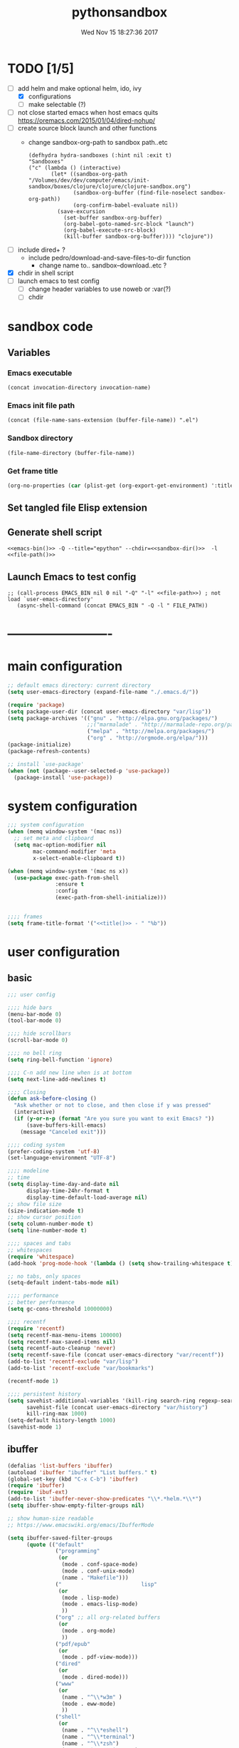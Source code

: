# -*- mode: Org -*-
#+TITLE: pythonsandbox
#+DATE: Wed Nov 15 18:27:36 2017
#+STARTUP: hidestars indent overview
* TODO [1/5]
- [-] add helm and make optional helm, ido, ivy
  - [X] configurations
  - [ ] make selectable (?)
- [ ] not close started emacs when host emacs quits
  https://oremacs.com/2015/01/04/dired-nohup/
- [ ] create source block launch and other functions
  - change sandbox-org-path to sandbox path..etc
  #+BEGIN_SRC elisp :eval no :tangle no
  (defhydra hydra-sandboxes (:hint nil :exit t)
  "Sandboxes"
  ("c" (lambda () (interactive)
         (let* ((sandbox-org-path "/Volumes/dev/dev/computer/emacs/init-sandbox/boxes/clojure/clojure/clojure-sandbox.org")
                (sandbox-org-buffer (find-file-noselect sandbox-org-path))
                (org-confirm-babel-evaluate nil))
           (save-excursion
             (set-buffer sandbox-org-buffer)
             (org-babel-goto-named-src-block "launch")
             (org-babel-execute-src-block)
             (kill-buffer sandbox-org-buffer)))) "clojure"))
  #+END_SRC
- [ ] include dired+ ?
  - include pedro/download-and-save-files-to-dir function
    - change name to.. sandbox--download..etc ?
- [X] chdir in shell script
- [ ] launch emacs to test config 
  - [ ] change header variables to use noweb or :var(?)
  - [ ] chdir
* sandbox code
** Variables
*** Emacs executable
#+NAME: emacs-bin
#+BEGIN_SRC elisp :tangle no 
(concat invocation-directory invocation-name)
#+END_SRC
*** Emacs init file path
#+NAME: file-path
#+BEGIN_SRC elisp :tangle no :results value
(concat (file-name-sans-extension (buffer-file-name)) ".el")
#+END_SRC
*** Sandbox directory
#+NAME: sandbox-dir
#+BEGIN_SRC elisp :tangle no :results value
(file-name-directory (buffer-file-name))
#+END_SRC
*** Get frame title
#+NAME: title
#+BEGIN_SRC emacs-lisp :tangle no :result value 
(org-no-properties (car (plist-get (org-export-get-environment) ':title)))
#+END_SRC

** Set tangled file Elisp extension
#+PROPERTY: header-args :tangle (concat (file-name-sans-extension (buffer-file-name)) ".el")
** Generate shell script
#+BEGIN_SRC shell :eval no :tangle (concat (file-name-sans-extension (buffer-file-name)) ".sh") :tangle-mode (identity #o755) :noweb tangle :shebang "#!/bin/zsh"
  <<emacs-bin()>> -Q --title="epython" --chdir=<<sandbox-dir()>>  -l <<file-path()>>
#+END_SRC

** Launch Emacs to test config
#+NAME: launch
#+HEADER: :var EMACS_BIN=emacs-bin
#+HEADER: :var FILE_PATH=(concat (file-name-sans-extension (buffer-file-name)) ".el")
#+BEGIN_SRC elisp  :results silent :tangle no :dir (file-name-directory (buffer-file-name)) :noweb eval
;; (call-process EMACS_BIN nil 0 nil "-Q" "-l" <<file-path>>) ; not load `user-emacs-directory'
   (async-shell-command (concat EMACS_BIN " -Q -l " FILE_PATH))
#+END_SRC
* -------------------------
* main configuration
#+NAME: main-config
#+BEGIN_SRC emacs-lisp
  ;; default emacs directory: current directory
  (setq user-emacs-directory (expand-file-name "./.emacs.d/"))

  (require 'package)
  (setq package-user-dir (concat user-emacs-directory "var/lisp"))
  (setq package-archives '(("gnu" . "http://elpa.gnu.org/packages/")
                           ;;("marmalade" . "http://marmalade-repo.org/packages/")
                           ("melpa" . "http://melpa.org/packages/")
                           ("org" . "http://orgmode.org/elpa/")))
  (package-initialize)
  (package-refresh-contents)

  ;; install `use-package'
  (when (not (package--user-selected-p 'use-package))
    (package-install 'use-package))
#+END_SRC
* system configuration
#+NAME: system-config
#+BEGIN_SRC emacs-lisp :noweb tangle
  ;;; system configuration 
  (when (memq window-system '(mac ns))
    ;; set meta and clipboard
    (setq mac-option-modifier nil
          mac-command-modifier 'meta
          x-select-enable-clipboard t))

  (when (memq window-system '(mac ns x))
    (use-package exec-path-from-shell
                 :ensure t
                 :config
                 (exec-path-from-shell-initialize)))


  ;;;; frames
  (setq frame-title-format '("<<title()>> - " "%b"))

#+END_SRC
* user configuration
** basic
#+NAME: user-config
#+BEGIN_SRC emacs-lisp
    ;;; user config

    ;;;; hide bars
    (menu-bar-mode 0)
    (tool-bar-mode 0)

    ;;;; hide scrollbars
    (scroll-bar-mode 0)

    ;;;; no bell ring
    (setq ring-bell-function 'ignore)

    ;;;; C-n add new line when is at bottom
    (setq next-line-add-newlines t)

    ;;;; Closing
    (defun ask-before-closing ()
      "Ask whether or not to close, and then close if y was pressed"
      (interactive)
      (if (y-or-n-p (format "Are you sure you want to exit Emacs? "))
          (save-buffers-kill-emacs)
        (message "Canceled exit")))

    ;;;; coding system
    (prefer-coding-system 'utf-8)
    (set-language-environment "UTF-8")

    ;;;; modeline 
    ;; time
    (setq display-time-day-and-date nil
          display-time-24hr-format t
          display-time-default-load-average nil)
    ;; show file size 
    (size-indication-mode t)
    ;; show cursor position
    (setq column-number-mode t)
    (setq line-number-mode t)

    ;;;; spaces and tabs
    ;; whitespaces
    (require 'whitespace)
    (add-hook 'prog-mode-hook '(lambda () (setq show-trailing-whitespace t)))

    ;; no tabs, only spaces
    (setq-default indent-tabs-mode nil)

    ;;;; performance
    ;; better performance
    (setq gc-cons-threshold 10000000)

    ;;;; recentf
    (require 'recentf)
    (setq recentf-max-menu-items 100000)
    (setq recentf-max-saved-items nil)
    (setq recentf-auto-cleanup 'never)
    (setq recentf-save-file (concat user-emacs-directory "var/recentf"))
    (add-to-list 'recentf-exclude "var/lisp")
    (add-to-list 'recentf-exclude "var/bookmarks")

    (recentf-mode 1)

    ;;;; persistent history
    (setq savehist-additional-variables '(kill-ring search-ring regexp-search-ring)
          savehist-file (concat user-emacs-directory "var/history")
          kill-ring-max 1000)
    (setq-default history-length 1000)
    (savehist-mode 1)

#+END_SRC
** ibuffer
#+NAME: ibuffer-config
#+BEGIN_SRC emacs-lisp
  (defalias 'list-buffers 'ibuffer)
  (autoload 'ibuffer "ibuffer" "List buffers." t)
  (global-set-key (kbd "C-x C-b") 'ibuffer)
  (require 'ibuffer)
  (require 'ibuf-ext)
  (add-to-list 'ibuffer-never-show-predicates "\\*.*helm.*\\*")
  (setq ibuffer-show-empty-filter-groups nil)

  ;; show human-size readable
  ;; https://www.emacswiki.org/emacs/IbufferMode

  (setq ibuffer-saved-filter-groups
        (quote (("default"
                 ("programming"
                  (or
                   (mode . conf-space-mode)
                   (mode . conf-unix-mode)
                   (name . "Makefile")))
                 ("                         lisp"
                  (or
                   (mode . lisp-mode)
                   (mode . emacs-lisp-mode)
                   ))
                 ("org" ;; all org-related buffers
                  (or
                   (mode . org-mode)
                   ))
                 ("pdf/epub"
                  (or
                   (mode . pdf-view-mode)))
                 ("dired"
                  (or
                   (mode . dired-mode)))
                 ("www"
                  (or
                   (name . "^\\*w3m" )
                   (mode . eww-mode)
                   ))
                 ("shell"
                  (or
                   (name . "^\\*eshell")
                   (name . "^\\*terminal")
                   (name . "^\\*zsh")
                   (name . "^\\*ansi-term")
                   (name . "^\\*Shell*")
                   ))
                 ("magit"
                  (or
                   (name . "^magit*")))
                 ("info"
                  (or
                   (name . "^\\*Messages\\*$")
                   (name . "^\\*Warnings\\*$")
                   (name . "^\\*Compile*")
                   (mode . Info-mode)
                   (mode . help-mode)
                   (mode . helpful-mode)))))))

  (add-hook 'ibuffer-mode-hook
            (lambda ()
              (ibuffer-switch-to-saved-filter-groups "default")))


  (define-ibuffer-column size-h
    (:name "Size" :inline t)
    (cond
     ((> (buffer-size) 1000000) (format "%7.1fM" (/ (buffer-size) 1000000.0)))
     ((> (buffer-size) 100000) (format "%7.0fk" (/ (buffer-size) 1000.0)))
     ((> (buffer-size) 1000) (format "%7.1fk" (/ (buffer-size) 1000.0)))
     (t (format "%8d" (buffer-size)))))

  ;; name column to 30 witdh
  (setq ibuffer-formats
          '((mark modified read-only " "
                  (name 30 30 :left :elide)
                  " "
                  (size-h 9 -1 :right)
                  " "
                  (mode 16 16 :left :elide)
                  " "
                  filename-and-process)))

#+END_SRC
** undo
#+BEGIN_SRC emacs-lisp
  ;;;; undo, kill, paste
  (use-package undo-tree
               :config
               (setq undo-tree-visualizer-timestamps t)
               (setq undo-tree-visualizer-diff t)
               (global-undo-tree-mode)
               :diminish undo-tree-mode
               :ensure t)

  (use-package browse-kill-ring
               :ensure t)
#+END_SRC
** browser
#+NAME: browser-config
#+BEGIN_SRC emacs-lisp
  ;;;; browser config
  (eval-after-load "eww"
    '(progn (define-key eww-mode-map "f" 'eww-lnum-follow)
      (define-key eww-mode-map "F" 'eww-lnum-universal)))

  (add-hook 'eww-after-render-hook (lambda ()
                                     (rename-buffer (concat "eww - "
                                                            (plist-get eww-data :title))
                                                    t)))

  (use-package eww-lnum
               :ensure t)
#+END_SRC
** help
#+BEGIN_SRC emacs-lisp
  (use-package which-key
               :config
               (setq which-key-sort-order 'which-key-key-order-alpha
                     which-key-side-window-max-height 10)
               (which-key-mode)
               (which-key-setup-side-window-right-bottom)
               :diminish which-key-mode
               :ensure t)

  (use-package discover-my-major
    :config
    (global-unset-key (kbd "C-h h")) ; original "C-h h" displays "hello world" in different languages
    (define-key 'help-command (kbd "h m") 'discover-my-major)
    :ensure t)
 
#+END_SRC
** keybindings
#+BEGIN_SRC emacs-lisp
  ;;;; keybindings
  (global-set-key (kbd "C-x C-c") 'ask-before-closing)
  (global-set-key (kbd "M-o") 'other-window)
  (global-set-key (kbd "C-x o") 'other-frame)
  (global-set-key (kbd "C-x C-b") 'ibuffer)
  (global-set-key (kbd "C-c k") 'browse-kill-ring)

  (use-package bind-key
    :ensure t
    :config
    (bind-keys*
     ;; eyebrowse
     ("M-x" . counsel-M-x)
     ("C-c C-w C-w" . eyebrowse-last-window-config)
     ("C-c C-w C-j" . eyebrowse-prev-window-config)
     ("C-c C-w C-ñ" . eyebrowse-next-window-config)
     ("C-M-1" . eyebrowse-switch-to-window-config-1)
     ("C-M-2" . eyebrowse-switch-to-window-config-2)
     ("C-M-3" . eyebrowse-switch-to-window-config-3)
     ("C-M-4" . eyebrowse-switch-to-window-config-4)
     ;; swiper
     ("C-c f" . counsel-recentf)
     ("M-i" . swiper-isearch)
     ("M-g t" . counsel-org-goto)))

#+END_SRC
** mode-line
#+NAME: mode-line-config
#+BEGIN_SRC emacs-lisp
  ;;;; mode-line
  ;; (use-package doom-modeline
  ;;   :ensure t
  ;;   :config (doom-modeline-init))

#+END_SRC

** completition
#+BEGIN_SRC emacs-lisp
  ;;;; completition
  (use-package company
               :ensure t
               :config
               (add-hook 'after-init-hook 'global-company-mode))

  (use-package company-posframe
    :ensure t
    :config
    (company-posframe-mode 1))
#+END_SRC
** ido/helm/swiper
*** ido 
#+begin_src emacs-lisp :tangle no
  (use-package ido
    :config
    (setq ido-enable-flex-matching t)
    (setq ido-everywhere t)
    (setq ido-use-faces t)
    (setq ido-default-buffer-method 'selected-window)
    ;; https://www.reddit.com/r/emacs/comments/21a4p9/use_recentf_and_ido_together/
    (defun recentf-ido-find-file ()
      "Use ido to select a recently opened file from the `recentf-list'"
      (interactive)
      (find-file
       (ido-completing-read "Recentf open: "
                            (mapcar 'abbreviate-file-name recentf-list)
                            nil t)))
    (ido-mode 1))

  (use-package ido-vertical-mode
    :ensure t
    :config
    (ido-vertical-mode 1)
    (setq ido-vertical-define-keys 'ido-vertical-define-keys))

  (use-package flx-ido
    :ensure t
    :config
    (ido-mode 1)
    (ido-everywhere 1)
    (flx-ido-mode 1)
    ;; disable ido faces to see flx highlights.
    (setq ido-enable-flex-matching t)
    (setq ido-use-faces nil))

  (use-package smex
    :ensure t
    :config
    (smex-initialize)
    (global-set-key (kbd "M-x") 'smex)
    (global-set-key (kbd "M-X") 'smex-major-mode-commands)
    ;; This is your old M-x.
    (global-set-key (kbd "C-c C-c M-x") 'execute-extended-command))


  (use-package ido-describe-bindings
    :ensure t
    :config
    (eval-after-load 'help
      (define-key help-map (kbd "b") 'ido-describe-bindings)))

  (global-set-key (kbd "C-c f") 'recentf-ido-find-file)
#+end_src

*** helm
#+begin_src emacs-lisp :tangle no
  (use-package helm
    :config
    (require 'helm)
    (require 'helm-config)
    (helm-mode t)
    (define-key helm-map (kbd "<tab>") 'helm-execute-persistent-action)
    (global-set-key (kbd "M-x") 'helm-M-x)
    (global-set-key (kbd "C-c f") 'helm-recentf)
    (global-set-key (kbd "C-x C-f") 'helm-find-files)
    (global-set-key (kbd "C-M-y") 'helm-show-kill-ring)
    (global-set-key (kbd "C-x b") 'helm-buffers-list)

    (setq helm-M-x-fuzzy-match nil
          helm-M-x-always-save-history t
          helm-quick-update t
          helm-ff-skip-boring-files t)

    (add-hook 'eshell-mode-hook
              #'(lambda ()
                  (define-key eshell-mode-map (kbd "C-c C-l") 'helm-eshell-history)))
    :diminish helm-mode
    :ensure t)

  (use-package helm-flx
    :ensure t
    :config
    (helm-flx-mode +1))

  (use-package helm-swoop
    :config
    (setq helm-swoop-pre-input-function
          (lambda () ""))
    ;; (global-set-key "\C-s" 'helm-swoop)
    :ensure t)

  (use-package helm-projectile
    :config
    (setq projectile-completion-system 'helm)
    (helm-projectile-on)
    :ensure t)


  (use-package helm-ag
    :ensure t
    :config
    (setq helm-grep-ag-command "rg --color=always --smart-case --no-heading --line-number %s %s %s")
    (setq dumb-jump-prefer-searcher 'ag))
#+end_src
*** swiper/ivy/counsel
#+begin_src emacs-lisp
  (use-package swiper
    :ensure t)

  (use-package ivy :demand
    :ensure ivy-hydra
    :config
    (setq ivy-use-virtual-buffers t
          ivy-count-format "%d/%d ")
    (ivy-mode 1))

  (use-package ivy-posframe
    :ensure t
    :config
    (cl-defun my/window-size-change (&optional _)
      "My very own resize defun for modifying the posframe size"
      (unless (= (window-pixel-width-before-size-change) (window-pixel-width))
        (let ((body-width (window-body-width)))
          (set-variable 'ivy-posframe-width body-width)
          (set-variable 'ivy-posframe-min-width body-width)
          (set-variable 'which-key-posframe-width body-width)
          (set-variable 'which-key-posframe-min-width body-width))))

    (add-hook 'window-size-change-functions 'my/window-size-change)

    (setq ivy-posframe-parameters
          '((left-fringe . 8)
            (right-fringe . 8)))

    (ivy-posframe-mode 1))

  (use-package counsel
    :ensure t
    :config
    (global-set-key (kbd "M-x") 'counsel-M-x)
    (global-set-key (kbd "C-c f") 'counsel-recentf))

  (use-package counsel-projectile
    :ensure t
    :config
    (counsel-projectile-mode 1))
#+end_src

** speed packages
#+BEGIN_SRC emacs-lisp
  ;;;; speed packages
  (use-package avy
               :ensure t
               :config
               (global-set-key (kbd "C-c SPC") 'avy-goto-char-timer)
               (add-hook 'org-mode-hook
                         (lambda ()
                           (local-set-key (kbd "\C-c SPC") 'avy-goto-char-timer)))
               :ensure t)

  (use-package smartparens
    :config
    (require 'smartparens-config)
    (smartparens-global-mode)
    (show-smartparens-global-mode t)
    ;; keybindings
    (define-key smartparens-mode-map (kbd "C-M-f") 'sp-forward-sexp)
    (define-key smartparens-mode-map (kbd "C-M-b") 'sp-backward-sexp)
    (define-key smartparens-mode-map (kbd "M-(") 'sp-wrap-round)
    (define-key smartparens-mode-map (kbd "C-") 'sp-wrap-round)
    (define-key smartparens-mode-map (kbd "C-<right>") 'sp-forward-slurp-sexp)
    (define-key smartparens-mode-map (kbd "C-<left>") 'sp-forward-barf-sexp)
    (define-key smartparens-mode-map (kbd "C-M-<left>") 'sp-backward-slurp-sexp)
    (define-key smartparens-mode-map (kbd "C-M-<right>") 'sp-backward-barf-sexp)
    :ensure t)
#+END_SRC
** windows
#+BEGIN_SRC emacs-lisp
  ;;;; windows
  (use-package zoom
    :config
    (zoom-mode 1)
    :diminish zoom-mode
    :ensure t)
  (use-package zoom-window
    :config
    (setq zoom-window-mode-line-color "#ffdead") ; "#a2cd5a")
    :bind ("C-x C-z" . zoom-window-zoom)
    :ensure t)

  (use-package window-numbering
    :config
    (setq window-numbering-assign-func
          (lambda () (when (equal (buffer-name) "*Calculator*") 9)))
    (window-numbering-mode 1)
    :ensure t)

  (use-package winner
    :config
    (winner-mode 1)
    (windmove-default-keybindings 'meta)
    (global-set-key (kbd "<f9>") 'winner-undo)
    (global-set-key (kbd "<f10>") 'winner-redo))

  (use-package eyebrowse
    :ensure t
    ;; :bind (("C-c C-w C-w" . eyebrowse-last-window-config)
    ;;        ("C-c C-w C-h" . eyebrowse-prev-window-config)
    ;;        ("C-c C-w C-l" . eyebrowse-next-window-config))
    :config
    (add-to-list 'window-persistent-parameters '(window-side . writable))
    (add-to-list 'window-persistent-parameters '(window-slot . writable))
    (set-face-attribute 'eyebrowse-mode-line-active nil :foreground "#d2691e" :weight 'bold)
    (set-face-attribute 'eyebrowse-mode-line-inactive nil :foreground "#000000")
    (setq eyebrowse-mode-line-separator " ")

    ;; TODO use :bind like above!
    ;; ("C-c C-w C-w" . eyebrowse-last-window-config)
    ;; ("C-c C-w C-j" . eyebrowse-prev-window-config)
    ;; ("C-c C-w C-ñ" . eyebrowse-next-window-config)
    ;; ("C-M-1" . eyebrowse-switch-to-window-config-1)
    ;; ("C-M-2" . eyebrowse-switch-to-window-config-2)
    ;; ("C-M-3" . eyebrowse-switch-to-window-config-3)
    ;; ("C-M-4" . eyebrowse-switch-to-window-config-4)

    (eyebrowse-mode t))
#+END_SRC
** fonts & faces
#+BEGIN_SRC emacs-lisp
  ;;;; fonts & faces
  ;; set big font in iMac 27"
  (when (string= system-name "zLusco")
    (set-frame-font "Hack 22" t t)
    ;; (set-frame-font "Hack 17" t t)
    (add-to-list 'default-frame-alist (cons 'width 98))
    (add-to-list 'default-frame-alist (cons 'height 200)))


#+END_SRC
** themes
#+NAME: themes-config
#+BEGIN_SRC emacs-lisp
  ;;;; themes
  (use-package color-theme-sanityinc-solarized
               :ensure t
               :config
               (load-theme 'sanityinc-solarized-dark t))
#+END_SRC
** versioning
#+NAME: versioning-config
#+BEGIN_SRC emacs-lisp
  ;;;; versioning
  (use-package magit
               :config
               (global-set-key (kbd "C-x g") 'magit-status)
               :ensure t)
#+END_SRC
** viewers
#+NAME: viewers-config
#+begin_src emacs-lisp
  ;;;; viewers
  (use-package pdf-tools
               :config
               (pdf-tools-install)
               ;; chage 'pdf-view-bookmark-jump-handler' to 'pdf-view-bookmark-jump'
               (defun pdf-view-bookmark-make-record  (&optional no-page no-slice no-size no-origin)
                 ;; TODO: add NO-PAGE, NO-SLICE, NO-SIZE, NO-ORIGIN to the docstring.
                 "Create a bookmark PDF record. The optional, boolean args exclude certain attributes."
                 (let ((displayed-p (eq (current-buffer)
                                        (window-buffer))))
                   (cons (buffer-name)
                         (append (bookmark-make-record-default nil t 1)
                                 `(,(unless no-page
                                      (cons 'page (pdf-view-current-page)))
                                   ,(unless no-slice
                                      (cons 'slice (and displayed-p
                                                        (pdf-view-current-slice))))
                                   ,(unless no-size
                                      (cons 'size pdf-view-display-size))
                                   ,(unless no-origin
                                      (cons 'origin
                                            (and displayed-p
                                                 (let ((edges (pdf-util-image-displayed-edges nil t)))
                                                   (pdf-util-scale-pixel-to-relative
                                                    (cons (car edges) (cadr edges)) nil t)))))
                                   (handler . pdf-view-bookmark-jump))))))

               ;; http://pragmaticemacs.com/emacs/more-pdf-tools-tweaks/
               ;; (setq pdf-view-resize-factor 1.1)

               ;; http://babbagefiles.blogspot.com.es/2017/11/more-pdf-tools-tricks.html
               ;; midnite mode hook
               (add-hook 'pdf-view-mode-hook (lambda ()
                                               (pdf-view-midnight-minor-mode))) ; automatically turns on midnight-mode for pdfs

               (setq pdf-view-midnight-colors '("#ff9900" . "#0a0a12" )) ; set the amber profile as default (see below)

               (defun bms/pdf-no-filter ()
                 "View pdf without colour filter."
                 (interactive)
                 (pdf-view-midnight-minor-mode -1)
                 )

               ;; change midnite mode colours functions
               (defun bms/pdf-midnite-original ()
                 "Set pdf-view-midnight-colors to original colours."
                 (interactive)
                 (setq pdf-view-midnight-colors '("#839496" . "#002b36" )) ; original values
                 (pdf-view-midnight-minor-mode)
                 )

               (defun bms/pdf-midnite-amber ()
                 "Set pdf-view-midnight-colors to amber on dark slate blue."
                 (interactive)
                 (setq pdf-view-midnight-colors '("#ff9900" . "#0a0a12" )) ; amber
                 (pdf-view-midnight-minor-mode)
                 )

               (defun bms/pdf-midnite-green ()
                 "Set pdf-view-midnight-colors to green on black."
                 (interactive)
                 (setq pdf-view-midnight-colors '("#00B800" . "#000000" )) ; green
                 (pdf-view-midnight-minor-mode))

               (defun bms/pdf-midnite-colour-schemes ()
                 "Midnight mode colour schemes bound to keys"
                 (local-set-key (kbd "!") (quote bms/pdf-no-filter))
                 (local-set-key (kbd "@") (quote bms/pdf-midnite-amber))
                 (local-set-key (kbd "#") (quote bms/pdf-midnite-green))
                 (local-set-key (kbd "$") (quote bms/pdf-midnite-original)))

               (add-hook 'pdf-view-mode-hook 'bms/pdf-midnite-colour-schemes)

               :ensure t)
#+end_src
** bookmarks
#+NAME: bookmarks-config
#+BEGIN_SRC emacs-lisp
  ;;;; bookmarks
  ;; `bookmark+'
  (add-to-list 'load-path (concat user-emacs-directory "var/lisp/bookmark+"))
  ;;init
  ;; install 'bookmark+' files if necessary
  (when (not (file-directory-p (concat user-emacs-directory "var/lisp/bookmark+")))
    (let ((dir (concat user-emacs-directory "var/lisp/bookmark+"))
          (urls '("https://www.emacswiki.org/emacs/download/bookmark%2b.el"
                  "https://www.emacswiki.org/emacs/download/bookmark%2b-mac.el"
                  "https://www.emacswiki.org/emacs/download/bookmark%2b-bmu.el"
                  "https://www.emacswiki.org/emacs/download/bookmark%2b-1.el"
                  "https://www.emacswiki.org/emacs/download/bookmark%2b-key.el"
                  "https://www.emacswiki.org/emacs/download/bookmark%2b-lit.el"
                  "https://www.emacswiki.org/emacs/download/bookmark%2b-doc.el"
                  "https://www.emacswiki.org/emacs/download/bookmark%2b-chg.el"))
          (old-buffer (current-buffer))
          (buffer-name "*bmkp+-temp-buffer*")
          filename)
      (make-directory dir)
      (get-buffer-create buffer-name)
      (save-excursion
       (set-buffer buffer-name)
       (dolist (url urls)
         (setq filename (concat dir "/" (file-name-nondirectory (url-unhex-string
                                                                 (url-filename
                                                                  (url-generic-parse-url url))))))
         (delete-region (point-min) (point-max))
         (url-insert-file-contents url)
         (write-region (point-min) (point-max) filename))
       (set-buffer old-buffer))))

  ;;config
  (setq bookmark-default-file (concat user-emacs-directory "var/bookmarks/main.bmk") ;; # TODO
        bmkp-bmenu-state-file (concat user-emacs-directory "var/bookmarks/emacs-bmk-state-file.el")
        bmkp-last-bookmark-file (concat user-emacs-directory "var/bookmarks/main.bmk")
        bmkp-current-bookmark-file (concat user-emacs-directory "var/bookmarks/main.bmk"))

  (require 'bookmark+) ;; TODO put after at the end of bmk+ block? 

  ;;(setq bookmark-save-flag nil)
  (setq bookmark-save-flag 1)
  (setq bookmark-version-control t) ;; <2015-01-11 Sun>
#+END_SRC
** backup
#+NAME: backup-config
#+BEGIN_SRC emacs-lisp
  ;; init
  (when (not (file-directory-p (concat user-emacs-directory "var/auto-save-list/")))
    (make-directory (concat user-emacs-directory "var/auto-save-list/")))
  (when (not (file-directory-p (concat user-emacs-directory "var/backups/")))
    (make-directory (concat user-emacs-directory "var/backups/")))

  ;;config
  (setq backup-directory-alist `(("." . ,(concat user-emacs-directory "var/backups")))
        delete-old-versions t
        version-control t
        vc-make-backup-files t
        auto-save-file-name-transforms `((".*" ,(concat user-emacs-directory "var/auto-save-list/") t)))
#+END_SRC
** org-mode
#+BEGIN_SRC elisp
;;;; org-mode
(define-key global-map "\C-cl" 'org-store-link)
#+END_SRC
** various
#+NAME: various-config
#+BEGIN_SRC emacs-lisp
  (use-package beacon
               :ensure t
               :config
               (beacon-mode +1))
#+END_SRC
* packages configuration
#+NAME: packages-config
#+BEGIN_SRC emacs-lisp
  ;;; packages

  (use-package elpy
    :ensure t
    :init
    (elpy-enable)
    :config
    (setq elpy-rpc-python-command "python3")

    ;; Use IPython for REPL
    (setq python-shell-interpreter "jupyter"
          python-shell-interpreter-args "console --simple-prompt"
          python-shell-prompt-detect-failure-warning nil)
    (add-to-list 'python-shell-completion-native-disabled-interpreters "jupyter")
    ;; completition
    ;; (setq elpy-get-info-from-shell t))
    (setq elpy-rpc-backend "jedi"))

  ;; (use-package jedi
  ;;   :ensure t)

  (use-package pyvenv
    :ensure t
    :config
    (pyvenv-activate "~/.virtualenvs/default3"))

  (use-package company-jedi
      :ensure t
      :defer t
      :init
      (defun enable-jedi()
        (setq-local company-backends
                    (append '(company-jedi) company-backends)))
      (with-eval-after-load 'company
        (add-hook 'python-mode-hook 'enable-jedi)))


  ;; (use-package company-jedi
  ;;   :ensure t
  ;;   :config
  ;;   (defun my/python-mode-hook ()
  ;;     (add-to-list 'company-backends 'company-jedi))
  ;;   (add-hook 'python-mode-hook 'my/python-mode-hook))

  (use-package ein
    :ensure t)

  (use-package flycheck
    :ensure t
    :config
    (setq elpy-modules (delq 'elpy-module-flymake elpy-modules))
    (add-hook 'elpy-mode-hook 'flycheck-mode))

  (use-package py-autopep8
    :ensure t
    :config
    (add-hook 'elpy-mode-hook 'py-autopep8-enable-on-save))

  (use-package blacken
    :ensure t)

  (use-package easy-kill
    :ensure t
    :config
    (global-set-key [remap kill-ring-save] #'easy-kill)
    (global-set-key [remap mark-sexp] #'easy-mark))
#+END_SRC
